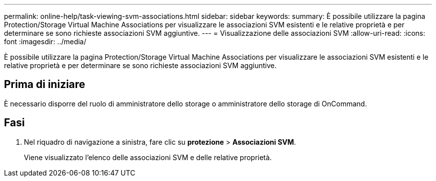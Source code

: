 ---
permalink: online-help/task-viewing-svm-associations.html 
sidebar: sidebar 
keywords:  
summary: È possibile utilizzare la pagina Protection/Storage Virtual Machine Associations per visualizzare le associazioni SVM esistenti e le relative proprietà e per determinare se sono richieste associazioni SVM aggiuntive. 
---
= Visualizzazione delle associazioni SVM
:allow-uri-read: 
:icons: font
:imagesdir: ../media/


[role="lead"]
È possibile utilizzare la pagina Protection/Storage Virtual Machine Associations per visualizzare le associazioni SVM esistenti e le relative proprietà e per determinare se sono richieste associazioni SVM aggiuntive.



== Prima di iniziare

È necessario disporre del ruolo di amministratore dello storage o amministratore dello storage di OnCommand.



== Fasi

. Nel riquadro di navigazione a sinistra, fare clic su *protezione* > *Associazioni SVM*.
+
Viene visualizzato l'elenco delle associazioni SVM e delle relative proprietà.


